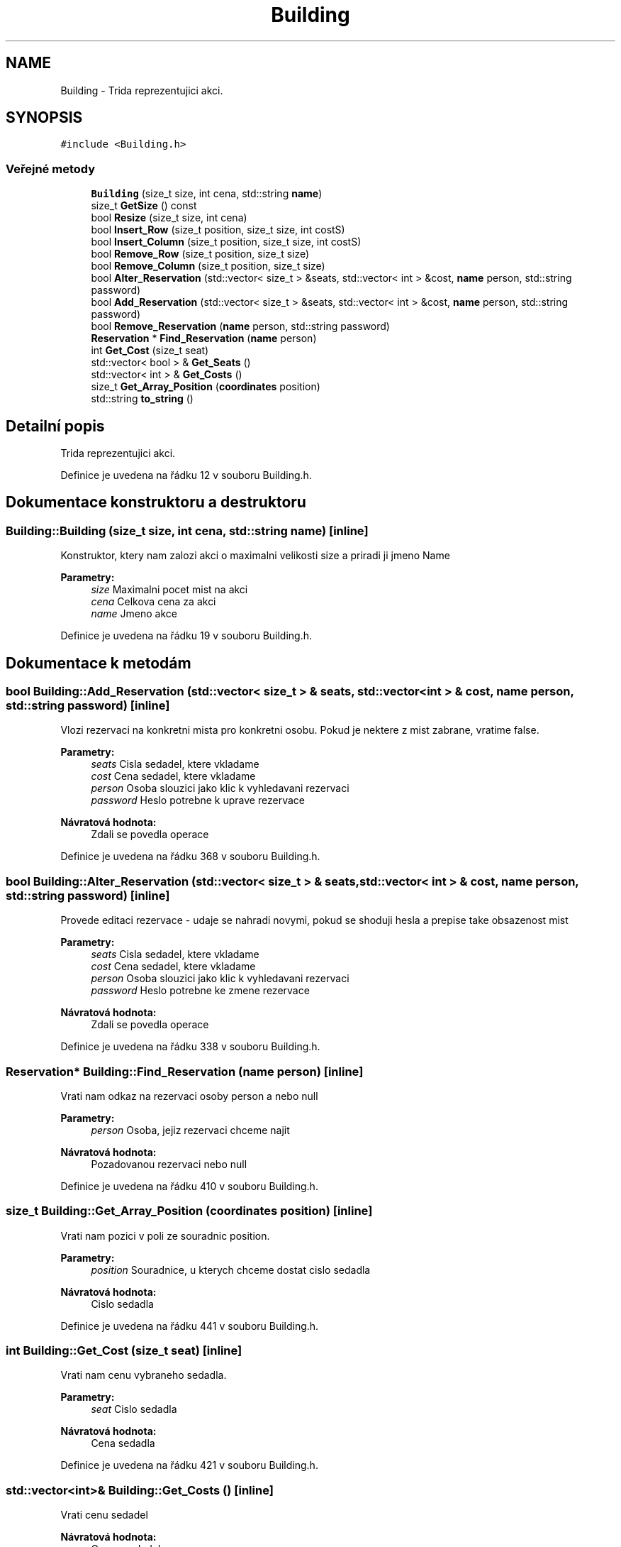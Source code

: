 .TH "Building" 3 "ne 28. kvě 2017" "Version 1.0.0.1" "Reservation system" \" -*- nroff -*-
.ad l
.nh
.SH NAME
Building \- Trida reprezentujici akci\&.  

.SH SYNOPSIS
.br
.PP
.PP
\fC#include <Building\&.h>\fP
.SS "Veřejné metody"

.in +1c
.ti -1c
.RI "\fBBuilding\fP (size_t size, int cena, std::string \fBname\fP)"
.br
.ti -1c
.RI "size_t \fBGetSize\fP () const"
.br
.ti -1c
.RI "bool \fBResize\fP (size_t size, int cena)"
.br
.ti -1c
.RI "bool \fBInsert_Row\fP (size_t position, size_t size, int costS)"
.br
.ti -1c
.RI "bool \fBInsert_Column\fP (size_t position, size_t size, int costS)"
.br
.ti -1c
.RI "bool \fBRemove_Row\fP (size_t position, size_t size)"
.br
.ti -1c
.RI "bool \fBRemove_Column\fP (size_t position, size_t size)"
.br
.ti -1c
.RI "bool \fBAlter_Reservation\fP (std::vector< size_t > &seats, std::vector< int > &cost, \fBname\fP person, std::string password)"
.br
.ti -1c
.RI "bool \fBAdd_Reservation\fP (std::vector< size_t > &seats, std::vector< int > &cost, \fBname\fP person, std::string password)"
.br
.ti -1c
.RI "bool \fBRemove_Reservation\fP (\fBname\fP person, std::string password)"
.br
.ti -1c
.RI "\fBReservation\fP * \fBFind_Reservation\fP (\fBname\fP person)"
.br
.ti -1c
.RI "int \fBGet_Cost\fP (size_t seat)"
.br
.ti -1c
.RI "std::vector< bool > & \fBGet_Seats\fP ()"
.br
.ti -1c
.RI "std::vector< int > & \fBGet_Costs\fP ()"
.br
.ti -1c
.RI "size_t \fBGet_Array_Position\fP (\fBcoordinates\fP position)"
.br
.ti -1c
.RI "std::string \fBto_string\fP ()"
.br
.in -1c
.SH "Detailní popis"
.PP 
Trida reprezentujici akci\&. 
.PP
Definice je uvedena na řádku 12 v souboru Building\&.h\&.
.SH "Dokumentace konstruktoru a destruktoru"
.PP 
.SS "Building::Building (size_t size, int cena, std::string name)\fC [inline]\fP"
Konstruktor, ktery nam zalozi akci o maximalni velikosti size a priradi ji jmeno Name 
.PP
\fBParametry:\fP
.RS 4
\fIsize\fP Maximalni pocet mist na akci 
.br
\fIcena\fP Celkova cena za akci 
.br
\fIname\fP Jmeno akce 
.RE
.PP

.PP
Definice je uvedena na řádku 19 v souboru Building\&.h\&.
.SH "Dokumentace k metodám"
.PP 
.SS "bool Building::Add_Reservation (std::vector< size_t > & seats, std::vector< int > & cost, \fBname\fP person, std::string password)\fC [inline]\fP"
Vlozi rezervaci na konkretni mista pro konkretni osobu\&. Pokud je nektere z mist zabrane, vratime false\&. 
.PP
\fBParametry:\fP
.RS 4
\fIseats\fP Cisla sedadel, ktere vkladame 
.br
\fIcost\fP Cena sedadel, ktere vkladame 
.br
\fIperson\fP Osoba slouzici jako klic k vyhledavani rezervaci 
.br
\fIpassword\fP Heslo potrebne k uprave rezervace 
.RE
.PP
\fBNávratová hodnota:\fP
.RS 4
Zdali se povedla operace 
.RE
.PP

.PP
Definice je uvedena na řádku 368 v souboru Building\&.h\&.
.SS "bool Building::Alter_Reservation (std::vector< size_t > & seats, std::vector< int > & cost, \fBname\fP person, std::string password)\fC [inline]\fP"
Provede editaci rezervace - udaje se nahradi novymi, pokud se shoduji hesla a prepise take obsazenost mist 
.PP
\fBParametry:\fP
.RS 4
\fIseats\fP Cisla sedadel, ktere vkladame 
.br
\fIcost\fP Cena sedadel, ktere vkladame 
.br
\fIperson\fP Osoba slouzici jako klic k vyhledavani rezervaci 
.br
\fIpassword\fP Heslo potrebne ke zmene rezervace 
.RE
.PP
\fBNávratová hodnota:\fP
.RS 4
Zdali se povedla operace 
.RE
.PP

.PP
Definice je uvedena na řádku 338 v souboru Building\&.h\&.
.SS "\fBReservation\fP* Building::Find_Reservation (\fBname\fP person)\fC [inline]\fP"
Vrati nam odkaz na rezervaci osoby person a nebo null 
.PP
\fBParametry:\fP
.RS 4
\fIperson\fP Osoba, jejiz rezervaci chceme najit 
.RE
.PP
\fBNávratová hodnota:\fP
.RS 4
Pozadovanou rezervaci nebo null 
.RE
.PP

.PP
Definice je uvedena na řádku 410 v souboru Building\&.h\&.
.SS "size_t Building::Get_Array_Position (\fBcoordinates\fP position)\fC [inline]\fP"
Vrati nam pozici v poli ze souradnic position\&. 
.PP
\fBParametry:\fP
.RS 4
\fIposition\fP Souradnice, u kterych chceme dostat cislo sedadla 
.RE
.PP
\fBNávratová hodnota:\fP
.RS 4
Cislo sedadla 
.RE
.PP

.PP
Definice je uvedena na řádku 441 v souboru Building\&.h\&.
.SS "int Building::Get_Cost (size_t seat)\fC [inline]\fP"
Vrati nam cenu vybraneho sedadla\&. 
.PP
\fBParametry:\fP
.RS 4
\fIseat\fP Cislo sedadla 
.RE
.PP
\fBNávratová hodnota:\fP
.RS 4
Cena sedadla 
.RE
.PP

.PP
Definice je uvedena na řádku 421 v souboru Building\&.h\&.
.SS "std::vector<int>& Building::Get_Costs ()\fC [inline]\fP"
Vrati cenu sedadel 
.PP
\fBNávratová hodnota:\fP
.RS 4
Cena sesdadel 
.RE
.PP

.PP
Definice je uvedena na řádku 433 v souboru Building\&.h\&.
.SS "std::vector<bool>& Building::Get_Seats ()\fC [inline]\fP"
Vrati obsazenost sedadel 
.PP
\fBNávratová hodnota:\fP
.RS 4
Obsazenost sedadel ve forme LinkedList, true==obsazeno 
.RE
.PP

.PP
Definice je uvedena na řádku 427 v souboru Building\&.h\&.
.SS "size_t Building::GetSize () const\fC [inline]\fP"
Vrati maximalni velikost 
.PP
\fBNávratová hodnota:\fP
.RS 4
Velikost 
.RE
.PP

.PP
Definice je uvedena na řádku 25 v souboru Building\&.h\&.
.SS "bool Building::Insert_Column (size_t position, size_t size, int costS)\fC [inline]\fP"
Vlozi sloupec sedadel za position-ty sloupec (pokud position==0, vkladame na zacatek), pokud je radek kratsi nez position, vratime false\&. 
.PP
\fBParametry:\fP
.RS 4
\fIposition\fP Pozice, za kterou vkladame 
.br
\fIsize\fP Pocet vkladanych pozic 
.br
\fIcostS\fP Cena vkladanych sedadel\&. 
.RE
.PP
\fBNávratová hodnota:\fP
.RS 4
Zdali se povedla operace 
.RE
.PP

.PP
Definice je uvedena na řádku 113 v souboru Building\&.h\&.
.SS "bool Building::Insert_Row (size_t position, size_t size, int costS)\fC [inline]\fP"
Vlozi radek sedadel za position-ty radek velikosti size (pokud position==0, vkladame na zacatek), pokud nastane chyba, vracime false 
.PP
\fBParametry:\fP
.RS 4
\fIposition\fP Pozice, za kterou vkladame 
.br
\fIsize\fP Pocet vkladanych pozic 
.br
\fIcostS\fP Cena vkladanych sedadel\&. 
.RE
.PP
\fBNávratová hodnota:\fP
.RS 4
Zdali se povedla operace 
.RE
.PP

.PP
Definice je uvedena na řádku 47 v souboru Building\&.h\&.
.SS "bool Building::Remove_Column (size_t position, size_t size)\fC [inline]\fP"
Odebere cely position-ty sloupec sedadel a upravi podle toho rezervace, pokud radek neexistuje, vratime false\&. 
.PP
\fBParametry:\fP
.RS 4
\fIposition\fP Pozice, kde mazeme 
.br
\fIsize\fP Pocet mazanych pozic 
.RE
.PP
\fBNávratová hodnota:\fP
.RS 4
Zdali se povedla operace 
.RE
.PP

.PP
Definice je uvedena na řádku 257 v souboru Building\&.h\&.
.SS "bool Building::Remove_Reservation (\fBname\fP person, std::string password)\fC [inline]\fP"
Zrusi rezervaci osoby person, pokud osoba nema rezervaci, vratime false\&. 
.PP
\fBParametry:\fP
.RS 4
\fIperson\fP Osoba slouzici jako klic k vyhledani 
.br
\fIpassword\fP Heslo potrebne ke smazani rezervace 
.RE
.PP
\fBNávratová hodnota:\fP
.RS 4
Zdali se povedla operace 
.RE
.PP

.PP
Definice je uvedena na řádku 392 v souboru Building\&.h\&.
.SS "bool Building::Remove_Row (size_t position, size_t size)\fC [inline]\fP"
Odebere position-ty radek sedadel a upravi podle toho rezervace, pokud radek neexistuje, vratime false\&. 
.PP
\fBParametry:\fP
.RS 4
\fIposition\fP Pozice, kde mazeme 
.br
\fIsize\fP Pocet mazanych pozic 
.RE
.PP
\fBNávratová hodnota:\fP
.RS 4
Zdali se povedla operace 
.RE
.PP

.PP
Definice je uvedena na řádku 181 v souboru Building\&.h\&.
.SS "bool Building::Resize (size_t size, int cena)\fC [inline]\fP"
Provede zmenu poctu mist na akci\&. 
.PP
\fBParametry:\fP
.RS 4
\fIcena\fP Celkova cena za akci 
.br
\fIsize\fP Maximalni pocet mist na akci 
.RE
.PP
\fBNávratová hodnota:\fP
.RS 4
Zdali se povedla operace 
.RE
.PP

.PP
Definice je uvedena na řádku 34 v souboru Building\&.h\&.
.SS "std::string Building::to_string ()\fC [inline]\fP"
Provede vypis parametru akce 
.PP
\fBNávratová hodnota:\fP
.RS 4
Vypis v podobe String 
.RE
.PP

.PP
Definice je uvedena na řádku 455 v souboru Building\&.h\&.

.SH "Autor"
.PP 
Generováno automaticky programem Doxygen ze zdrojových textů projektu Reservation system\&.
